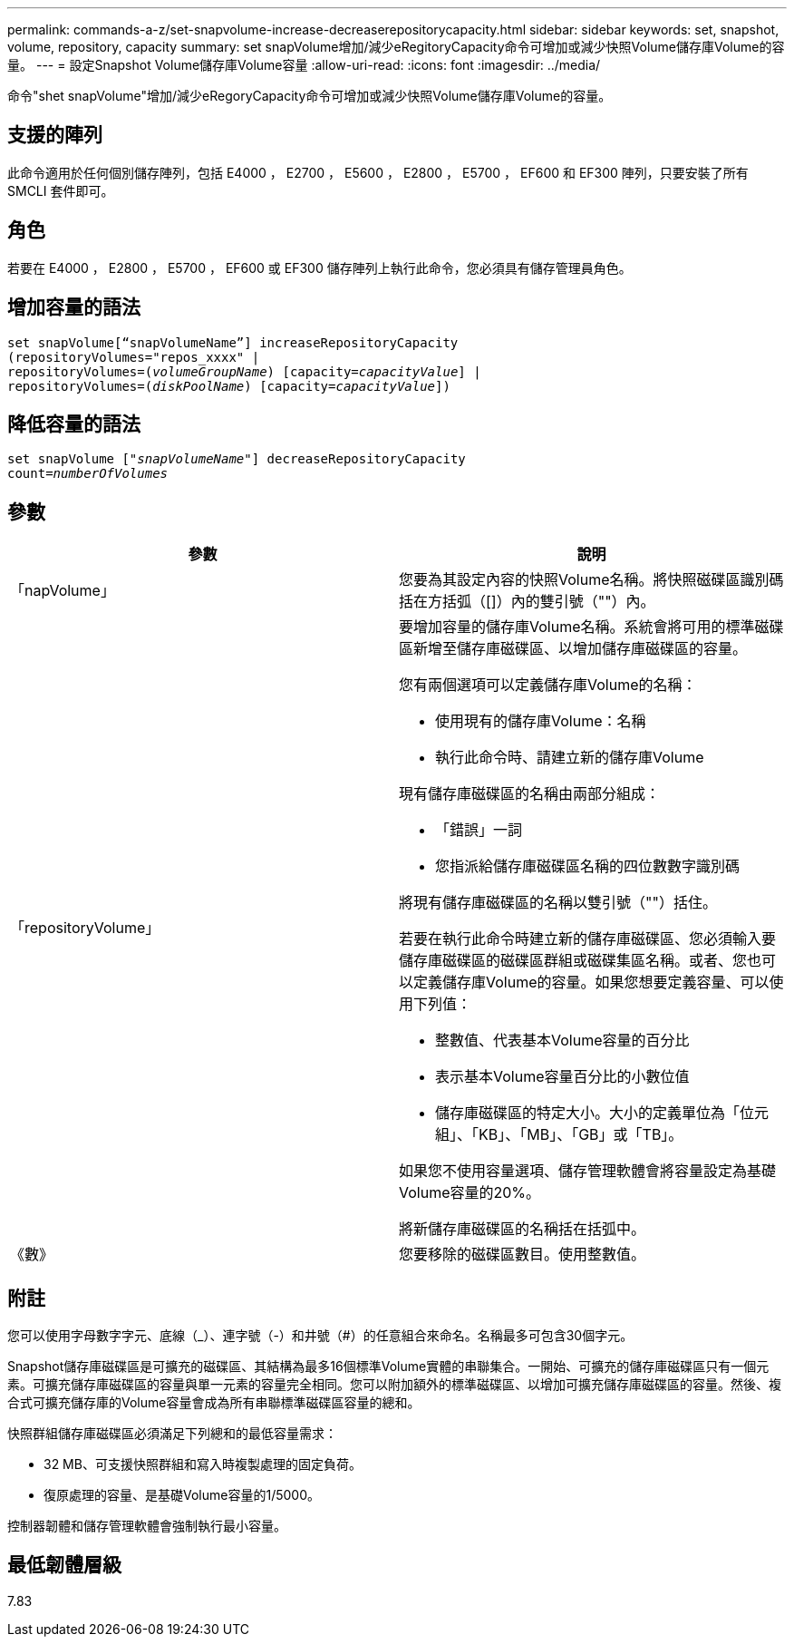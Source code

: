 ---
permalink: commands-a-z/set-snapvolume-increase-decreaserepositorycapacity.html 
sidebar: sidebar 
keywords: set, snapshot, volume, repository, capacity 
summary: set snapVolume增加/減少eRegitoryCapacity命令可增加或減少快照Volume儲存庫Volume的容量。 
---
= 設定Snapshot Volume儲存庫Volume容量
:allow-uri-read: 
:icons: font
:imagesdir: ../media/


[role="lead"]
命令"shet snapVolume"增加/減少eRegoryCapacity命令可增加或減少快照Volume儲存庫Volume的容量。



== 支援的陣列

此命令適用於任何個別儲存陣列，包括 E4000 ， E2700 ， E5600 ， E2800 ， E5700 ， EF600 和 EF300 陣列，只要安裝了所有 SMCLI 套件即可。



== 角色

若要在 E4000 ， E2800 ， E5700 ， EF600 或 EF300 儲存陣列上執行此命令，您必須具有儲存管理員角色。



== 增加容量的語法

[source, cli, subs="+macros"]
----
set snapVolume[“snapVolumeName”] increaseRepositoryCapacity
(repositoryVolumes="repos_xxxx" |
repositoryVolumes=pass:quotes[(_volumeGroupName_)] [capacity=pass:quotes[_capacityValue_]] |
repositoryVolumes=pass:quotes[(_diskPoolName_)] [capacity=pass:quotes[_capacityValue_]])
----


== 降低容量的語法

[source, cli, subs="+macros"]
----
set snapVolume pass:quotes[["_snapVolumeName_"]] decreaseRepositoryCapacity
count=pass:quotes[_numberOfVolumes_]
----


== 參數

[cols="2*"]
|===
| 參數 | 說明 


 a| 
「napVolume」
 a| 
您要為其設定內容的快照Volume名稱。將快照磁碟區識別碼括在方括弧（[]）內的雙引號（""）內。



 a| 
「repositoryVolume」
 a| 
要增加容量的儲存庫Volume名稱。系統會將可用的標準磁碟區新增至儲存庫磁碟區、以增加儲存庫磁碟區的容量。

您有兩個選項可以定義儲存庫Volume的名稱：

* 使用現有的儲存庫Volume：名稱
* 執行此命令時、請建立新的儲存庫Volume


現有儲存庫磁碟區的名稱由兩部分組成：

* 「錯誤」一詞
* 您指派給儲存庫磁碟區名稱的四位數數字識別碼


將現有儲存庫磁碟區的名稱以雙引號（""）括住。

若要在執行此命令時建立新的儲存庫磁碟區、您必須輸入要儲存庫磁碟區的磁碟區群組或磁碟集區名稱。或者、您也可以定義儲存庫Volume的容量。如果您想要定義容量、可以使用下列值：

* 整數值、代表基本Volume容量的百分比
* 表示基本Volume容量百分比的小數位值
* 儲存庫磁碟區的特定大小。大小的定義單位為「位元組」、「KB」、「MB」、「GB」或「TB」。


如果您不使用容量選項、儲存管理軟體會將容量設定為基礎Volume容量的20%。

將新儲存庫磁碟區的名稱括在括弧中。



 a| 
《數》
 a| 
您要移除的磁碟區數目。使用整數值。

|===


== 附註

您可以使用字母數字字元、底線（_）、連字號（-）和井號（#）的任意組合來命名。名稱最多可包含30個字元。

Snapshot儲存庫磁碟區是可擴充的磁碟區、其結構為最多16個標準Volume實體的串聯集合。一開始、可擴充的儲存庫磁碟區只有一個元素。可擴充儲存庫磁碟區的容量與單一元素的容量完全相同。您可以附加額外的標準磁碟區、以增加可擴充儲存庫磁碟區的容量。然後、複合式可擴充儲存庫的Volume容量會成為所有串聯標準磁碟區容量的總和。

快照群組儲存庫磁碟區必須滿足下列總和的最低容量需求：

* 32 MB、可支援快照群組和寫入時複製處理的固定負荷。
* 復原處理的容量、是基礎Volume容量的1/5000。


控制器韌體和儲存管理軟體會強制執行最小容量。



== 最低韌體層級

7.83

